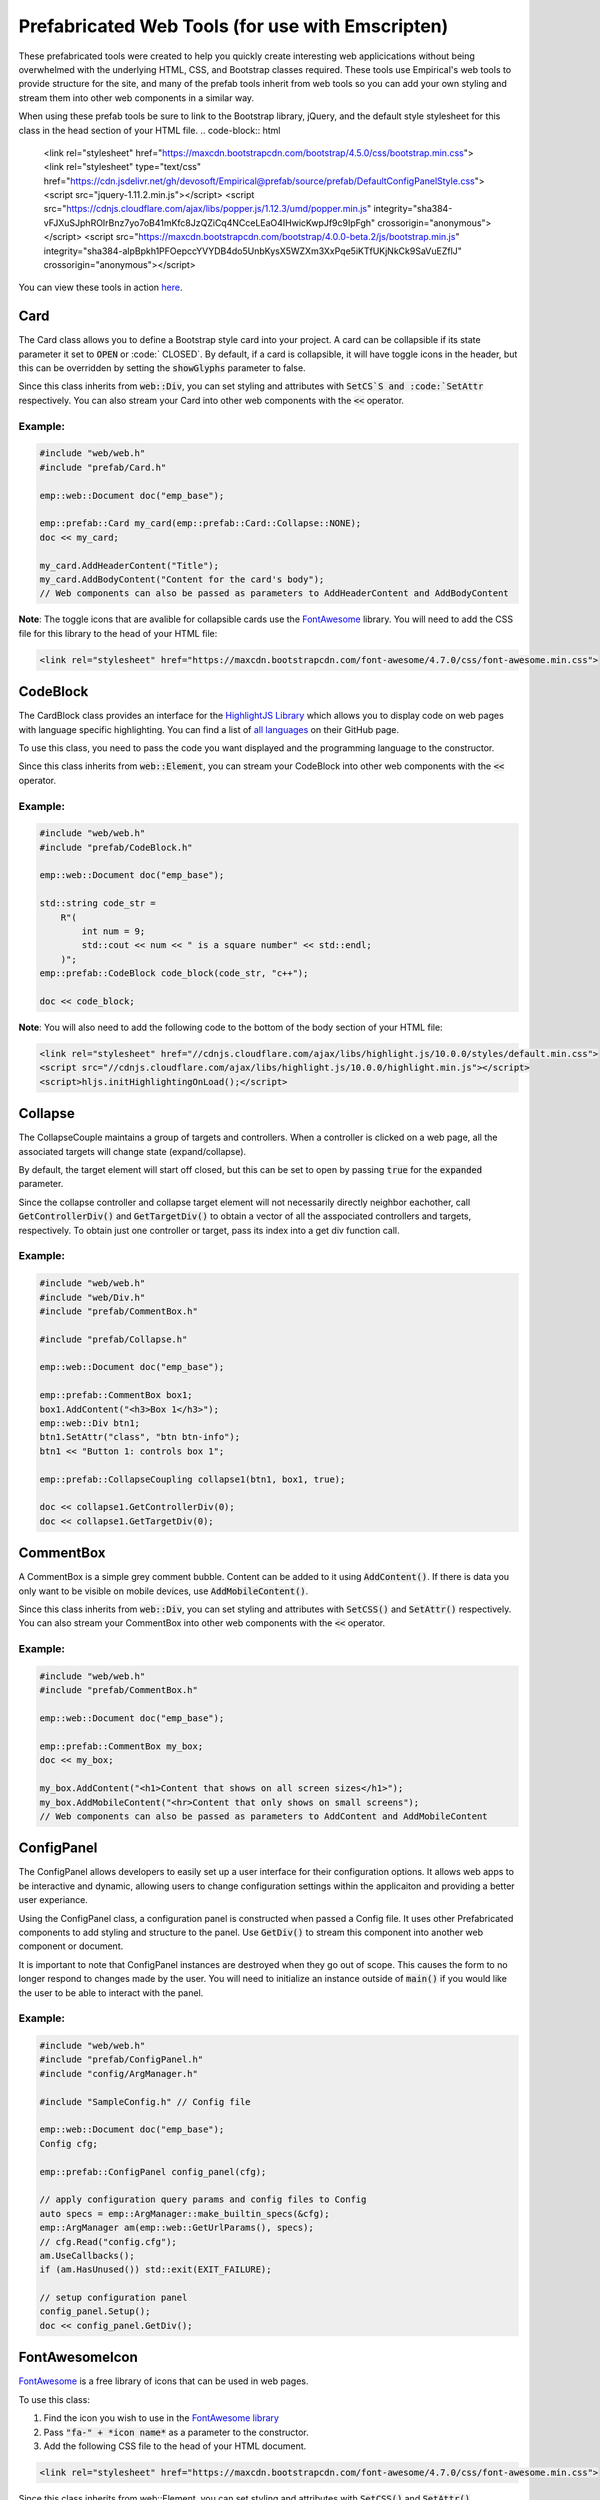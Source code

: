 Prefabricated Web Tools (for use with Emscripten)
=================================================

These prefabricated tools were created to help you quickly create interesting web applicications without being overwhelmed with the underlying HTML, CSS, and Bootstrap classes required. 
These tools use Empirical's web tools to provide structure for the site, and many of the prefab tools inherit from web tools so you can add your own styling and stream them into other web components in a similar way.

When using these prefab tools be sure to link to the Bootstrap library, jQuery, and the default style stylesheet for this class in the head section of your HTML file.
.. code-block:: html

    <link rel="stylesheet" href="https://maxcdn.bootstrapcdn.com/bootstrap/4.5.0/css/bootstrap.min.css">
    <link rel="stylesheet" type="text/css" href="https://cdn.jsdelivr.net/gh/devosoft/Empirical@prefab/source/prefab/DefaultConfigPanelStyle.css">
    <script src="jquery-1.11.2.min.js"></script>
    <script src="https://cdnjs.cloudflare.com/ajax/libs/popper.js/1.12.3/umd/popper.min.js" integrity="sha384-vFJXuSJphROIrBnz7yo7oB41mKfc8JzQZiCq4NCceLEaO4IHwicKwpJf9c9IpFgh" crossorigin="anonymous"></script>
    <script src="https://maxcdn.bootstrapcdn.com/bootstrap/4.0.0-beta.2/js/bootstrap.min.js" integrity="sha384-alpBpkh1PFOepccYVYDB4do5UnbKysX5WZXm3XxPqe5iKTfUKjNkCk9SaVuEZflJ" crossorigin="anonymous"></script>

You can view these tools in action `here <https://devosoft.github.io/empirical-prefab-demo/empirical-prefab-demo>`_.

Card
~~~~
The Card class allows you to define a Bootstrap style card into your project. 
A card can be collapsible if its state parameter it set to :code:`OPEN` or :code:` CLOSED`.
By default, if a card is collapsible, it will have toggle icons in the header, but this can be overridden by setting the :code:`showGlyphs` parameter to false.

Since this class inherits from :code:`web::Div`, you can set styling and attributes with :code:`SetCS`S and :code:`SetAttr` respectively. 
You can also stream your Card into other web components with the :code:`<<` operator.

Example:
********
.. code-block:: c++

    #include "web/web.h"
    #include "prefab/Card.h"

    emp::web::Document doc("emp_base");

    emp::prefab::Card my_card(emp::prefab::Card::Collapse::NONE);
    doc << my_card;

    my_card.AddHeaderContent("Title");
    my_card.AddBodyContent("Content for the card's body");
    // Web components can also be passed as parameters to AddHeaderContent and AddBodyContent
    
**Note**: The toggle icons that are avalible for collapsible cards use the `FontAwesome`_ library. 
You will need to add the CSS file for this library to the head of your HTML file:

.. code-block:: html

    <link rel="stylesheet" href="https://maxcdn.bootstrapcdn.com/font-awesome/4.7.0/css/font-awesome.min.css">

CodeBlock
~~~~~~~~~
The CardBlock class provides an interface for the `HighlightJS Library`_ which allows you to display code on web pages with language specific highlighting. 
You can find a list of `all languages`_ on their GitHub page.

To use this class, you need to pass the code you want displayed and the programming language to the constructor. 

Since this class inherits from :code:`web::Element`, you can stream your CodeBlock into other web components with the :code:`<<` operator.

Example:
********
.. code-block:: c++

    #include "web/web.h"
    #include "prefab/CodeBlock.h"

    emp::web::Document doc("emp_base");
    
    std::string code_str = 
        R"(
            int num = 9;
            std::cout << num << " is a square number" << std::endl;
        )";
    emp::prefab::CodeBlock code_block(code_str, "c++");

    doc << code_block;
    
**Note**: You will also need to add the following code to the bottom of the body section of your HTML file:

.. code-block:: html

    <link rel="stylesheet" href="//cdnjs.cloudflare.com/ajax/libs/highlight.js/10.0.0/styles/default.min.css">
    <script src="//cdnjs.cloudflare.com/ajax/libs/highlight.js/10.0.0/highlight.min.js"></script>
    <script>hljs.initHighlightingOnLoad();</script>
    
.. _HighlightJS Library: https://highlightjs.org/
.. _all languages: https://github.com/highlightjs/highlight.js/blob/master/SUPPORTED_LANGUAGES.md
    
Collapse
~~~~~~~~
The CollapseCouple maintains a group of targets and controllers. 
When a controller is clicked on a web page, all the associated targets will change state (expand/collapse).

By default, the target element will start off closed, but this can be set to open by passing :code:`true` for the :code:`expanded` parameter.

Since the collapse controller and collapse target element will not necessarily directly neighbor eachother, call :code:`GetControllerDiv()` and :code:`GetTargetDiv()` to obtain a vector of all the asspociated controllers and targets, respectively.
To obtain just one controller or target, pass its index into a get div function call.

Example:
********
.. code-block:: cpp

    #include "web/web.h"
    #include "web/Div.h"
    #include "prefab/CommentBox.h"

    #include "prefab/Collapse.h"

    emp::web::Document doc("emp_base");

    emp::prefab::CommentBox box1;
    box1.AddContent("<h3>Box 1</h3>");
    emp::web::Div btn1;
    btn1.SetAttr("class", "btn btn-info");
    btn1 << "Button 1: controls box 1";

    emp::prefab::CollapseCoupling collapse1(btn1, box1, true);

    doc << collapse1.GetControllerDiv(0);
    doc << collapse1.GetTargetDiv(0);

CommentBox
~~~~~~~~~~
A CommentBox is a simple grey comment bubble. 
Content can be added to it using :code:`AddContent()`. 
If there is data you only want to be visible on mobile devices, use :code:`AddMobileContent()`.

Since this class inherits from :code:`web::Div`, you can set styling and attributes with :code:`SetCSS()` and :code:`SetAttr()` respectively. 
You can also stream your CommentBox into other web components with the :code:`<<` operator.

Example:
********
.. code-block:: cpp

    #include "web/web.h"
    #include "prefab/CommentBox.h"

    emp::web::Document doc("emp_base");

    emp::prefab::CommentBox my_box;
    doc << my_box;

    my_box.AddContent("<h1>Content that shows on all screen sizes</h1>"); 
    my_box.AddMobileContent("<hr>Content that only shows on small screens");
    // Web components can also be passed as parameters to AddContent and AddMobileContent

ConfigPanel
~~~~~~~~~~~
The ConfigPanel allows developers to easily set up a user interface for their configuration options.
It allows web apps to be interactive and dynamic, allowing users to change configuration settings within the applicaiton and providing a better user experiance. 

Using the ConfigPanel class, a configuration panel is constructed when passed a Config file. 
It uses other Prefabricated components to add styling and structure to the panel. 
Use :code:`GetDiv()` to stream this component into another web component or document.

It is important to note that ConfigPanel instances are destroyed when they go out of scope.
This causes the form to no longer respond to changes made by the user.
You will need to initialize an instance outside of :code:`main()` if you would like the user to be able to interact with the panel.

Example:
********
.. code-block:: cpp

    #include "web/web.h"
    #include "prefab/ConfigPanel.h"
    #include "config/ArgManager.h"

    #include "SampleConfig.h" // Config file

    emp::web::Document doc("emp_base");
    Config cfg;

    emp::prefab::ConfigPanel config_panel(cfg);

    // apply configuration query params and config files to Config
    auto specs = emp::ArgManager::make_builtin_specs(&cfg);
    emp::ArgManager am(emp::web::GetUrlParams(), specs);
    // cfg.Read("config.cfg");
    am.UseCallbacks();
    if (am.HasUnused()) std::exit(EXIT_FAILURE);

    // setup configuration panel
    config_panel.Setup();
    doc << config_panel.GetDiv();

FontAwesomeIcon
~~~~~~~~~~~~~~~
`FontAwesome`_ is a free library of icons that can be used in web pages.

To use this class:

1. Find the icon you wish to use in the `FontAwesome library`_
2. Pass :code:`"fa-" + *icon name*` as a parameter to the constructor.
3. Add the following CSS file to the head of your HTML document.

.. code-block:: html

    <link rel="stylesheet" href="https://maxcdn.bootstrapcdn.com/font-awesome/4.7.0/css/font-awesome.min.css">
    
Since this class inherits from web::Element, you can set styling and attributes with :code:`SetCSS()` and :code:`SetAttr()` respectively. 
You can also stream your FontAwesomeIcon into other web components with the :code:`<<` operator.

Example:
********
.. code-block:: cpp

    #include "web/web.h"
    #include "prefab/FontAwesomeIcon.h"

    emp::web::Document doc("emp_base");

    emp::prefab::FontAwesomeIcon my_icon("fa-paw");
    doc << my_icon;
    
    my_icon.AddClass("custom_class");
    
.. _FontAwesome: https://fontawesome.com/v4.7.0/
.. _FontAwesome library: https://fontawesome.com/v4.7.0/icons/

LoadingIcon
~~~~~~~~~~~
The LoadingIcon class is used to add an animated loading icon. 
One possible use for this icon is to be displayed while the contents of a web page is loading. 
The icon is provided by `FontAwesome`_, so you will need to add its CSS to your HTML file to use this class.

.. code-block:: html

    <link rel="stylesheet" href="https://maxcdn.bootstrapcdn.com/font-awesome/4.7.0/css/font-awesome.min.css">
  
Since this class inherits from :code:`web::Element`, you can set styling and attributes with :code:`SetCSS()` and :code:`SetAttr()` respectively. 
You can also stream your LoadingIcon into other web components with the :code:`<<` operator.

Example:
********
.. code-block:: cpp

    #include "web/web.h"
    #include "prefab/LoadingIcon.h"

    emp::web::Document doc("emp_base");

    emp::prefab::LoadingIcon spinner;
    doc << spinner;

LoadingModal
~~~~~~~~~~~~
The LoadingModal header file makes adding a loading modal to a web page easy. 
It will appear while the content of the page is rendering and will disappear when the page has completed loading.

This header file is slightly different from the other prefab web tools. 
To place the loading modal on your web page, you must import the LoadingModal.js script into your HTML file right after the opening body tag. 
To close the modal you must call the :code:`CloseLoadingModal()` function in your .cc file after loading the desired content into the doc.

Example:
********
.. code-block:: cpp

    // .cc file
    #include "web/web.h"
    #include "LoadingModal.h"

    emp::web::Document doc("emp_base");

    // Add elements to the doc a normal

    emp::prefab::CloseLoadingModal();

.. code-block:: html

    <!-- HTML file -->
    <html>
    <head>
        <link rel="stylesheet" href="https://maxcdn.bootstrapcdn.com/bootstrap/4.5.0/css/bootstrap.min.css">
        <link rel="stylesheet" type="text/css" href="https://cdn.jsdelivr.net/gh/devosoft/Empirical@prefab/source/prefab/DefaultConfigPanelStyle.css">
        <script src="jquery-1.11.2.min.js"></script>
        <script src="https://cdnjs.cloudflare.com/ajax/libs/popper.js/1.12.3/umd/popper.min.js" integrity="sha384-vFJXuSJphROIrBnz7yo7oB41mKfc8JzQZiCq4NCceLEaO4IHwicKwpJf9c9IpFgh" crossorigin="anonymous"></script>
        <script src="https://maxcdn.bootstrapcdn.com/bootstrap/4.0.0-beta.2/js/bootstrap.min.js" integrity="sha384-alpBpkh1PFOepccYVYDB4do5UnbKysX5WZXm3XxPqe5iKTfUKjNkCk9SaVuEZflJ" crossorigin="anonymous"></script>
    </head>
    <body>
        <!-- Loading Modal JS -->
        <script src="https://cdn.jsdelivr.net/gh/devosoft/Empirical@prefab/source/prefab/LoadingModal.js"></script>

        <!-- Rest of body section -->
    </body>
    </html>

Modal
~~~~~
The Modal class can be used to create Bootstrap modals that pops up in the middle of the screen. 

Since this class inherits from :code:`web::Div`, you can stream your Modal into other web components with the :code:`<<` operator. 
You can also set the background color of the Modal with :code:`SetBackground()` passing it a string with a color name or its hex code value.

Example:
********
.. code-block:: cpp

    #include "web/web.h"
    #include "web/Button.h"
    #include "prefab/Modal.h"

    emp::web::Document doc("emp_base");

    emp::prefab::Modal modal;
    doc << modal;

    modal.AddHeaderContent("<h3>Modal Header Section</h3>");
    modal.AddBodyContent("This is the content of the modal");

    modal.AddFooterContent("Modal Footer Section");
    UI::Button close_btn([](){;}, "Close");
    close_btn.SetAttr("class", "btn btn-secondary");
    modal.AddFooterContent(close_btn);
    modal.AddButton(close_btn);

    modal.AddClosingX();

    UI::Button modal_btn([](){;}, "Show Modal");
    doc << modal_btn;
    modal_btn.SetAttr("class", "btn btn-info");
    modal.AddButton(modal_btn);

ToggleSwitch
~~~~~~~~~~~~
The ToggleSwitch class wraps checkbox input with Bootstrap custom swtich classes.
If you need to add a CSS class to the Input, do it after the creating the ToggleSwitch instance with :code:`AddClass()`.


Since this class inherits from :code:`web::Element`, you can set styling and attributes with :code:`SetCSS()` and :code:`SetAttr()` respectively. 
You can also stream your ToggleSwitch into other web components with the `<<` operator.

Example:
********
.. code-block:: cpp

    #include "web/web.h"
    #include "prefab/ToggleSwitch.h"

    emp::prefab::ToggleSwitch on_switch([](std::string val){}, "Switch Defult On", true, "user_defined_switch_id");
    doc << on_switch;

    doc << "<br>";

    emp::prefab::ToggleSwitch off_switch([](std::string val){}, NULL, false);
    doc << off_switch;
    off_switch.AddLabel("Switch Defult Off");

Add the link to Bootstrap in the head of your HTML file:
.. code-block:: html

    <link rel="stylesheet" href="https://maxcdn.bootstrapcdn.com/bootstrap/4.5.0/css/bootstrap.min.css">
